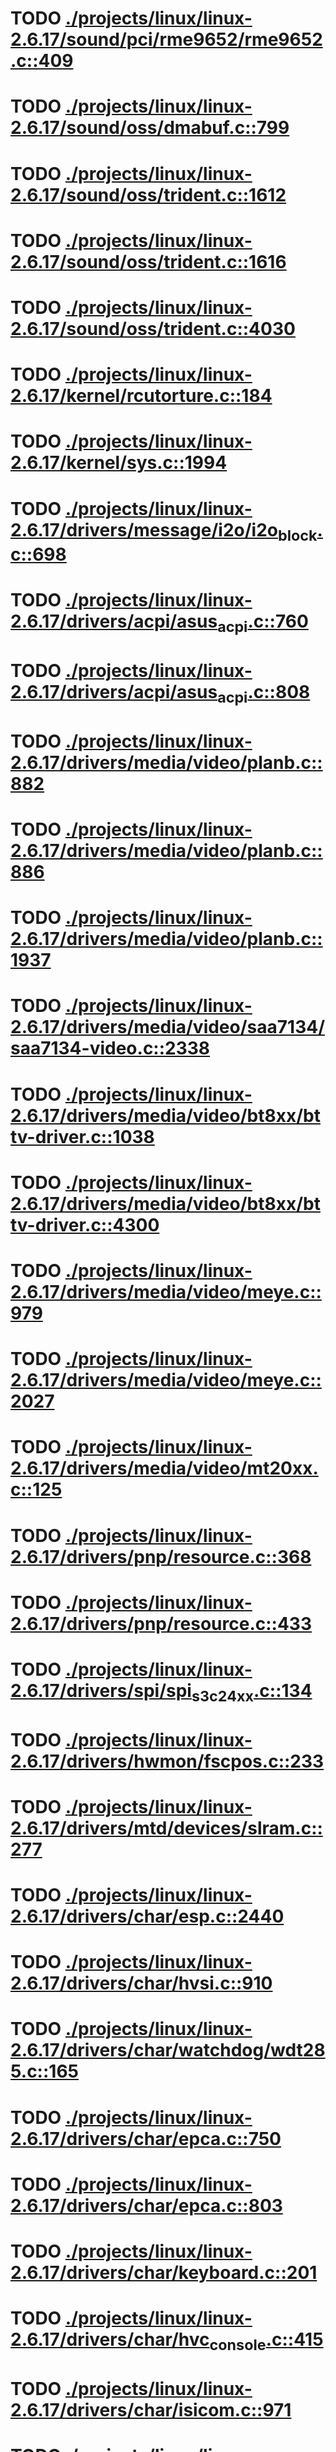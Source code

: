 * TODO [[view:./projects/linux/linux-2.6.17/sound/pci/rme9652/rme9652.c::face=ovl-face1::linb=409::colb=6::cole=12][ ./projects/linux/linux-2.6.17/sound/pci/rme9652/rme9652.c::409]]
* TODO [[view:./projects/linux/linux-2.6.17/sound/oss/dmabuf.c::face=ovl-face1::linb=799::colb=5::cole=16][ ./projects/linux/linux-2.6.17/sound/oss/dmabuf.c::799]]
* TODO [[view:./projects/linux/linux-2.6.17/sound/oss/trident.c::face=ovl-face1::linb=1612::colb=9::cole=38][ ./projects/linux/linux-2.6.17/sound/oss/trident.c::1612]]
* TODO [[view:./projects/linux/linux-2.6.17/sound/oss/trident.c::face=ovl-face1::linb=1616::colb=10::cole=44][ ./projects/linux/linux-2.6.17/sound/oss/trident.c::1616]]
* TODO [[view:./projects/linux/linux-2.6.17/sound/oss/trident.c::face=ovl-face1::linb=4030::colb=5::cole=10][ ./projects/linux/linux-2.6.17/sound/oss/trident.c::4030]]
* TODO [[view:./projects/linux/linux-2.6.17/kernel/rcutorture.c::face=ovl-face1::linb=184::colb=5::cole=22][ ./projects/linux/linux-2.6.17/kernel/rcutorture.c::184]]
* TODO [[view:./projects/linux/linux-2.6.17/kernel/sys.c::face=ovl-face1::linb=1994::colb=7::cole=11][ ./projects/linux/linux-2.6.17/kernel/sys.c::1994]]
* TODO [[view:./projects/linux/linux-2.6.17/drivers/message/i2o/i2o_block.c::face=ovl-face1::linb=698::colb=6::cole=9][ ./projects/linux/linux-2.6.17/drivers/message/i2o/i2o_block.c::698]]
* TODO [[view:./projects/linux/linux-2.6.17/drivers/acpi/asus_acpi.c::face=ovl-face1::linb=760::colb=12::cole=17][ ./projects/linux/linux-2.6.17/drivers/acpi/asus_acpi.c::760]]
* TODO [[view:./projects/linux/linux-2.6.17/drivers/acpi/asus_acpi.c::face=ovl-face1::linb=808::colb=10::cole=15][ ./projects/linux/linux-2.6.17/drivers/acpi/asus_acpi.c::808]]
* TODO [[view:./projects/linux/linux-2.6.17/drivers/media/video/planb.c::face=ovl-face1::linb=882::colb=31::cole=33][ ./projects/linux/linux-2.6.17/drivers/media/video/planb.c::882]]
* TODO [[view:./projects/linux/linux-2.6.17/drivers/media/video/planb.c::face=ovl-face1::linb=886::colb=4::cole=14][ ./projects/linux/linux-2.6.17/drivers/media/video/planb.c::886]]
* TODO [[view:./projects/linux/linux-2.6.17/drivers/media/video/planb.c::face=ovl-face1::linb=1937::colb=6::cole=16][ ./projects/linux/linux-2.6.17/drivers/media/video/planb.c::1937]]
* TODO [[view:./projects/linux/linux-2.6.17/drivers/media/video/saa7134/saa7134-video.c::face=ovl-face1::linb=2338::colb=5::cole=13][ ./projects/linux/linux-2.6.17/drivers/media/video/saa7134/saa7134-video.c::2338]]
* TODO [[view:./projects/linux/linux-2.6.17/drivers/media/video/bt8xx/bttv-driver.c::face=ovl-face1::linb=1038::colb=5::cole=9][ ./projects/linux/linux-2.6.17/drivers/media/video/bt8xx/bttv-driver.c::1038]]
* TODO [[view:./projects/linux/linux-2.6.17/drivers/media/video/bt8xx/bttv-driver.c::face=ovl-face1::linb=4300::colb=5::cole=13][ ./projects/linux/linux-2.6.17/drivers/media/video/bt8xx/bttv-driver.c::4300]]
* TODO [[view:./projects/linux/linux-2.6.17/drivers/media/video/meye.c::face=ovl-face1::linb=979::colb=31::cole=40][ ./projects/linux/linux-2.6.17/drivers/media/video/meye.c::979]]
* TODO [[view:./projects/linux/linux-2.6.17/drivers/media/video/meye.c::face=ovl-face1::linb=2027::colb=5::cole=13][ ./projects/linux/linux-2.6.17/drivers/media/video/meye.c::2027]]
* TODO [[view:./projects/linux/linux-2.6.17/drivers/media/video/mt20xx.c::face=ovl-face1::linb=125::colb=4::cole=8][ ./projects/linux/linux-2.6.17/drivers/media/video/mt20xx.c::125]]
* TODO [[view:./projects/linux/linux-2.6.17/drivers/pnp/resource.c::face=ovl-face1::linb=368::colb=5::cole=9][ ./projects/linux/linux-2.6.17/drivers/pnp/resource.c::368]]
* TODO [[view:./projects/linux/linux-2.6.17/drivers/pnp/resource.c::face=ovl-face1::linb=433::colb=5::cole=9][ ./projects/linux/linux-2.6.17/drivers/pnp/resource.c::433]]
* TODO [[view:./projects/linux/linux-2.6.17/drivers/spi/spi_s3c24xx.c::face=ovl-face1::linb=134::colb=5::cole=8][ ./projects/linux/linux-2.6.17/drivers/spi/spi_s3c24xx.c::134]]
* TODO [[view:./projects/linux/linux-2.6.17/drivers/hwmon/fscpos.c::face=ovl-face1::linb=233::colb=5::cole=6][ ./projects/linux/linux-2.6.17/drivers/hwmon/fscpos.c::233]]
* TODO [[view:./projects/linux/linux-2.6.17/drivers/mtd/devices/slram.c::face=ovl-face1::linb=277::colb=6::cole=14][ ./projects/linux/linux-2.6.17/drivers/mtd/devices/slram.c::277]]
* TODO [[view:./projects/linux/linux-2.6.17/drivers/char/esp.c::face=ovl-face1::linb=2440::colb=6::cole=16][ ./projects/linux/linux-2.6.17/drivers/char/esp.c::2440]]
* TODO [[view:./projects/linux/linux-2.6.17/drivers/char/hvsi.c::face=ovl-face1::linb=910::colb=12::cole=21][ ./projects/linux/linux-2.6.17/drivers/char/hvsi.c::910]]
* TODO [[view:./projects/linux/linux-2.6.17/drivers/char/watchdog/wdt285.c::face=ovl-face1::linb=165::colb=6::cole=16][ ./projects/linux/linux-2.6.17/drivers/char/watchdog/wdt285.c::165]]
* TODO [[view:./projects/linux/linux-2.6.17/drivers/char/epca.c::face=ovl-face1::linb=750::colb=6::cole=32][ ./projects/linux/linux-2.6.17/drivers/char/epca.c::750]]
* TODO [[view:./projects/linux/linux-2.6.17/drivers/char/epca.c::face=ovl-face1::linb=803::colb=6::cole=32][ ./projects/linux/linux-2.6.17/drivers/char/epca.c::803]]
* TODO [[view:./projects/linux/linux-2.6.17/drivers/char/keyboard.c::face=ovl-face1::linb=201::colb=5::cole=12][ ./projects/linux/linux-2.6.17/drivers/char/keyboard.c::201]]
* TODO [[view:./projects/linux/linux-2.6.17/drivers/char/hvc_console.c::face=ovl-face1::linb=415::colb=6::cole=15][ ./projects/linux/linux-2.6.17/drivers/char/hvc_console.c::415]]
* TODO [[view:./projects/linux/linux-2.6.17/drivers/char/isicom.c::face=ovl-face1::linb=971::colb=5::cole=9][ ./projects/linux/linux-2.6.17/drivers/char/isicom.c::971]]
* TODO [[view:./projects/linux/linux-2.6.17/drivers/char/dsp56k.c::face=ovl-face1::linb=401::colb=19::cole=22][ ./projects/linux/linux-2.6.17/drivers/char/dsp56k.c::401]]
* TODO [[view:./projects/linux/linux-2.6.17/drivers/char/hvcs.c::face=ovl-face1::linb=1113::colb=12::cole=29][ ./projects/linux/linux-2.6.17/drivers/char/hvcs.c::1113]]
* TODO [[view:./projects/linux/linux-2.6.17/drivers/scsi/osst.c::face=ovl-face1::linb=5154::colb=6::cole=9][ ./projects/linux/linux-2.6.17/drivers/scsi/osst.c::5154]]
* TODO [[view:./projects/linux/linux-2.6.17/drivers/atm/fore200e.c::face=ovl-face1::linb=1061::colb=6::cole=19][ ./projects/linux/linux-2.6.17/drivers/atm/fore200e.c::1061]]
* TODO [[view:./projects/linux/linux-2.6.17/drivers/isdn/hisax/st5481_usb.c::face=ovl-face1::linb=601::colb=6::cole=18][ ./projects/linux/linux-2.6.17/drivers/isdn/hisax/st5481_usb.c::601]]
* TODO [[view:./projects/linux/linux-2.6.17/drivers/isdn/gigaset/bas-gigaset.c::face=ovl-face1::linb=1001::colb=6::cole=17][ ./projects/linux/linux-2.6.17/drivers/isdn/gigaset/bas-gigaset.c::1001]]
* TODO [[view:./projects/linux/linux-2.6.17/drivers/isdn/hysdn/boardergo.c::face=ovl-face1::linb=301::colb=6::cole=44][ ./projects/linux/linux-2.6.17/drivers/isdn/hysdn/boardergo.c::301]]
* TODO [[view:./projects/linux/linux-2.6.17/drivers/ieee1394/dv1394.c::face=ovl-face1::linb=922::colb=31::cole=44][ ./projects/linux/linux-2.6.17/drivers/ieee1394/dv1394.c::922]]
* TODO [[view:./projects/linux/linux-2.6.17/drivers/ieee1394/video1394.c::face=ovl-face1::linb=894::colb=7::cole=15][ ./projects/linux/linux-2.6.17/drivers/ieee1394/video1394.c::894]]
* TODO [[view:./projects/linux/linux-2.6.17/drivers/ieee1394/video1394.c::face=ovl-face1::linb=959::colb=7::cole=15][ ./projects/linux/linux-2.6.17/drivers/ieee1394/video1394.c::959]]
* TODO [[view:./projects/linux/linux-2.6.17/drivers/ieee1394/video1394.c::face=ovl-face1::linb=1030::colb=7::cole=15][ ./projects/linux/linux-2.6.17/drivers/ieee1394/video1394.c::1030]]
* TODO [[view:./projects/linux/linux-2.6.17/drivers/ieee1394/video1394.c::face=ovl-face1::linb=1132::colb=7::cole=15][ ./projects/linux/linux-2.6.17/drivers/ieee1394/video1394.c::1132]]
* TODO [[view:./projects/linux/linux-2.6.17/drivers/serial/s3c2410.c::face=ovl-face1::linb=1069::colb=5::cole=14][ ./projects/linux/linux-2.6.17/drivers/serial/s3c2410.c::1069]]
* TODO [[view:./projects/linux/linux-2.6.17/drivers/net/wireless/hermes.c::face=ovl-face1::linb=500::colb=7::cole=14][ ./projects/linux/linux-2.6.17/drivers/net/wireless/hermes.c::500]]
* TODO [[view:./projects/linux/linux-2.6.17/drivers/net/arm/am79c961a.c::face=ovl-face1::linb=700::colb=5::cole=13][ ./projects/linux/linux-2.6.17/drivers/net/arm/am79c961a.c::700]]
* TODO [[view:./projects/linux/linux-2.6.17/drivers/net/gianfar.c::face=ovl-face1::linb=196::colb=6::cole=29][ ./projects/linux/linux-2.6.17/drivers/net/gianfar.c::196]]
* TODO [[view:./projects/linux/linux-2.6.17/drivers/net/gianfar.c::face=ovl-face1::linb=200::colb=6::cole=29][ ./projects/linux/linux-2.6.17/drivers/net/gianfar.c::200]]
* TODO [[view:./projects/linux/linux-2.6.17/drivers/net/smc91x.c::face=ovl-face1::linb=2219::colb=5::cole=14][ ./projects/linux/linux-2.6.17/drivers/net/smc91x.c::2219]]
* TODO [[view:./projects/linux/linux-2.6.17/drivers/telephony/ixj.c::face=ovl-face1::linb=6587::colb=5::cole=8][ ./projects/linux/linux-2.6.17/drivers/telephony/ixj.c::6587]]
* TODO [[view:./projects/linux/linux-2.6.17/drivers/telephony/ixj.c::face=ovl-face1::linb=6622::colb=5::cole=8][ ./projects/linux/linux-2.6.17/drivers/telephony/ixj.c::6622]]
* TODO [[view:./projects/linux/linux-2.6.17/drivers/telephony/ixj.c::face=ovl-face1::linb=6634::colb=5::cole=8][ ./projects/linux/linux-2.6.17/drivers/telephony/ixj.c::6634]]
* TODO [[view:./projects/linux/linux-2.6.17/drivers/usb/misc/usbtest.c::face=ovl-face1::linb=215::colb=5::cole=10][ ./projects/linux/linux-2.6.17/drivers/usb/misc/usbtest.c::215]]
* TODO [[view:./projects/linux/linux-2.6.17/drivers/usb/misc/usbtest.c::face=ovl-face1::linb=1303::colb=6::cole=12][ ./projects/linux/linux-2.6.17/drivers/usb/misc/usbtest.c::1303]]
* TODO [[view:./projects/linux/linux-2.6.17/drivers/usb/misc/usbtest.c::face=ovl-face1::linb=1318::colb=5::cole=11][ ./projects/linux/linux-2.6.17/drivers/usb/misc/usbtest.c::1318]]
* TODO [[view:./projects/linux/linux-2.6.17/drivers/usb/misc/usbtest.c::face=ovl-face1::linb=1533::colb=31::cole=44][ ./projects/linux/linux-2.6.17/drivers/usb/misc/usbtest.c::1533]]
* TODO [[view:./projects/linux/linux-2.6.17/drivers/usb/host/ehci-dbg.c::face=ovl-face1::linb=417::colb=6::cole=10][ ./projects/linux/linux-2.6.17/drivers/usb/host/ehci-dbg.c::417]]
* TODO [[view:./projects/linux/linux-2.6.17/drivers/usb/host/ehci-dbg.c::face=ovl-face1::linb=428::colb=5::cole=9][ ./projects/linux/linux-2.6.17/drivers/usb/host/ehci-dbg.c::428]]
* TODO [[view:./projects/linux/linux-2.6.17/drivers/usb/host/ehci-dbg.c::face=ovl-face1::linb=417::colb=6::cole=10][ ./projects/linux/linux-2.6.17/drivers/usb/host/ehci-dbg.c::417]]
* TODO [[view:./projects/linux/linux-2.6.17/drivers/usb/host/ehci-dbg.c::face=ovl-face1::linb=428::colb=5::cole=9][ ./projects/linux/linux-2.6.17/drivers/usb/host/ehci-dbg.c::428]]
* TODO [[view:./projects/linux/linux-2.6.17/drivers/usb/input/hiddev.c::face=ovl-face1::linb=403::colb=6::cole=9][ ./projects/linux/linux-2.6.17/drivers/usb/input/hiddev.c::403]]
* TODO [[view:./projects/linux/linux-2.6.17/drivers/macintosh/windfarm_smu_sat.c::face=ovl-face1::linb=111::colb=5::cole=8][ ./projects/linux/linux-2.6.17/drivers/macintosh/windfarm_smu_sat.c::111]]
* TODO [[view:./projects/linux/linux-2.6.17/net/wanrouter/wanmain.c::face=ovl-face1::linb=512::colb=34::cole=49][ ./projects/linux/linux-2.6.17/net/wanrouter/wanmain.c::512]]
* TODO [[view:./projects/linux/linux-2.6.17/net/ipv6/netfilter/nf_conntrack_proto_icmpv6.c::face=ovl-face1::linb=182::colb=6::cole=15][ ./projects/linux/linux-2.6.17/net/ipv6/netfilter/nf_conntrack_proto_icmpv6.c::182]]
* TODO [[view:./projects/linux/linux-2.6.17/net/ipv6/netfilter/nf_conntrack_l3proto_ipv6.c::face=ovl-face1::linb=201::colb=5::cole=12][ ./projects/linux/linux-2.6.17/net/ipv6/netfilter/nf_conntrack_l3proto_ipv6.c::201]]
* TODO [[view:./projects/linux/linux-2.6.17/net/sched/act_pedit.c::face=ovl-face1::linb=173::colb=7::cole=15][ ./projects/linux/linux-2.6.17/net/sched/act_pedit.c::173]]
* TODO [[view:./projects/linux/linux-2.6.17/net/decnet/dn_table.c::face=ovl-face1::linb=255::colb=21::cole=45][ ./projects/linux/linux-2.6.17/net/decnet/dn_table.c::255]]
* TODO [[view:./projects/linux/linux-2.6.17/net/decnet/dn_fib.c::face=ovl-face1::linb=164::colb=6::cole=30][ ./projects/linux/linux-2.6.17/net/decnet/dn_fib.c::164]]
* TODO [[view:./projects/linux/linux-2.6.17/net/decnet/dn_fib.c::face=ovl-face1::linb=180::colb=21::cole=45][ ./projects/linux/linux-2.6.17/net/decnet/dn_fib.c::180]]
* TODO [[view:./projects/linux/linux-2.6.17/net/irda/ircomm/ircomm_tty.c::face=ovl-face1::linb=376::colb=6::cole=10][ ./projects/linux/linux-2.6.17/net/irda/ircomm/ircomm_tty.c::376]]
* TODO [[view:./projects/linux/linux-2.6.17/arch/m68k/apollo/dn_ints.c::face=ovl-face1::linb=48::colb=6::cole=9][ ./projects/linux/linux-2.6.17/arch/m68k/apollo/dn_ints.c::48]]
* TODO [[view:./projects/linux/linux-2.6.17/arch/m68k/apollo/dn_ints.c::face=ovl-face1::linb=74::colb=6::cole=9][ ./projects/linux/linux-2.6.17/arch/m68k/apollo/dn_ints.c::74]]
* TODO [[view:./projects/linux/linux-2.6.17/arch/sh/boards/harp/irq.c::face=ovl-face1::linb=58::colb=5::cole=8][ ./projects/linux/linux-2.6.17/arch/sh/boards/harp/irq.c::58]]
* TODO [[view:./projects/linux/linux-2.6.17/arch/sh/boards/harp/irq.c::face=ovl-face1::linb=87::colb=5::cole=8][ ./projects/linux/linux-2.6.17/arch/sh/boards/harp/irq.c::87]]
* TODO [[view:./projects/linux/linux-2.6.17/arch/sh/boards/overdrive/irq.c::face=ovl-face1::linb=105::colb=5::cole=8][ ./projects/linux/linux-2.6.17/arch/sh/boards/overdrive/irq.c::105]]
* TODO [[view:./projects/linux/linux-2.6.17/arch/sh/boards/overdrive/irq.c::face=ovl-face1::linb=129::colb=5::cole=8][ ./projects/linux/linux-2.6.17/arch/sh/boards/overdrive/irq.c::129]]
* TODO [[view:./projects/linux/linux-2.6.17/arch/powerpc/kernel/udbg_16550.c::face=ovl-face1::linb=140::colb=5::cole=10][ ./projects/linux/linux-2.6.17/arch/powerpc/kernel/udbg_16550.c::140]]
* TODO [[view:./projects/linux/linux-2.6.17/arch/s390/appldata/appldata_base.c::face=ovl-face1::linb=523::colb=3::cole=12][ ./projects/linux/linux-2.6.17/arch/s390/appldata/appldata_base.c::523]]
* TODO [[view:./projects/linux/linux-2.6.17/arch/mips/au1000/common/usbdev.c::face=ovl-face1::linb=1521::colb=7::cole=16][ ./projects/linux/linux-2.6.17/arch/mips/au1000/common/usbdev.c::1521]]
* TODO [[view:./projects/linux/linux-2.6.17/arch/mips/au1000/common/usbdev.c::face=ovl-face1::linb=1532::colb=7::cole=17][ ./projects/linux/linux-2.6.17/arch/mips/au1000/common/usbdev.c::1532]]
* TODO [[view:./projects/linux/linux-2.6.17/arch/mips/kernel/irixelf.c::face=ovl-face1::linb=555::colb=5::cole=6][ ./projects/linux/linux-2.6.17/arch/mips/kernel/irixelf.c::555]]
* TODO [[view:./projects/linux/linux-2.6.17/arch/mips/vr41xx/common/irq.c::face=ovl-face1::linb=78::colb=6::cole=9][ ./projects/linux/linux-2.6.17/arch/mips/vr41xx/common/irq.c::78]]
* TODO [[view:./projects/linux/linux-2.6.17/arch/cris/arch-v10/kernel/dma.c::face=ovl-face1::linb=28::colb=6::cole=11][ ./projects/linux/linux-2.6.17/arch/cris/arch-v10/kernel/dma.c::28]]
* TODO [[view:./projects/linux/linux-2.6.17/arch/cris/arch-v10/kernel/dma.c::face=ovl-face1::linb=217::colb=6::cole=11][ ./projects/linux/linux-2.6.17/arch/cris/arch-v10/kernel/dma.c::217]]
* TODO [[view:./projects/linux/linux-2.6.17/arch/h8300/platform/h8s/ints.c::face=ovl-face1::linb=156::colb=5::cole=8][ ./projects/linux/linux-2.6.17/arch/h8300/platform/h8s/ints.c::156]]
* TODO [[view:./projects/linux/linux-2.6.17/arch/h8300/kernel/ints.c::face=ovl-face1::linb=135::colb=5::cole=8][ ./projects/linux/linux-2.6.17/arch/h8300/kernel/ints.c::135]]
* TODO [[view:./projects/linux/linux-2.6.17/arch/m32r/kernel/ptrace.c::face=ovl-face1::linb=81::colb=19::cole=22][ ./projects/linux/linux-2.6.17/arch/m32r/kernel/ptrace.c::81]]
* TODO [[view:./projects/linux/linux-2.6.17/arch/m32r/kernel/ptrace.c::face=ovl-face1::linb=143::colb=18::cole=21][ ./projects/linux/linux-2.6.17/arch/m32r/kernel/ptrace.c::143]]
* TODO [[view:./projects/linux/linux-2.6.17/arch/m68knommu/platform/5307/ints.c::face=ovl-face1::linb=109::colb=5::cole=8][ ./projects/linux/linux-2.6.17/arch/m68knommu/platform/5307/ints.c::109]]
